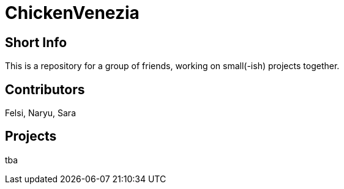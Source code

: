 = ChickenVenezia

== Short Info
This is a repository for a group of friends, working on small(-ish) projects together.

== Contributors
Felsi, Naryu, Sara

== Projects
tba
